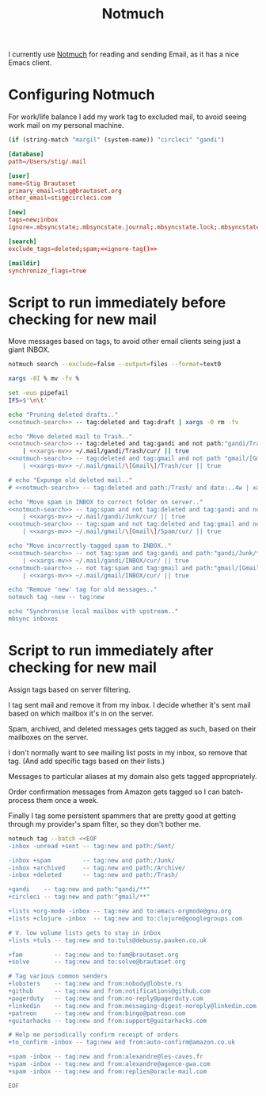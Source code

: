 #+title: Notmuch

I currently use [[https://notmuchmail.org][Notmuch]] for reading and sending Email, as it has a
nice Emacs client.

* Configuring Notmuch

For work/life balance I add my work tag to excluded mail, to avoid
seeing work mail on my personal machine.

#+name: ignore-tag
#+begin_src emacs-lisp
(if (string-match "margil" (system-name)) "circleci" "gandi")
#+end_src

#+begin_src conf :tangle ~/.notmuch-config :noweb yes
[database]
path=/Users/stig/.mail

[user]
name=Stig Brautaset
primary_email=stig@brautaset.org
other_email=stig@circleci.com

[new]
tags=new;inbox
ignore=.mbsyncstate;.mbsyncstate.journal;.mbsyncstate.lock;.mbsyncstate.new;.uidvalidity;.isyncuidmap.db;.DS_Store

[search]
exclude_tags=deleted;spam;<<ignore-tag()>>

[maildir]
synchronize_flags=true
#+end_src

* Script to run immediately before checking for new mail

Move messages based on tags, to avoid other email clients seing just a giant INBOX.

#+name: notmuch-search
#+begin_src sh :tangle no :padline no
notmuch search --exclude=false --output=files --format=text0
#+end_src

#+name: xargs-mv
#+begin_src sh :tangle no :padline no
xargs -0I % mv -fv %
#+end_src

#+BEGIN_SRC sh :tangle ~/.mail/.notmuch/hooks/pre-new :shebang #!/bin/zsh :tangle-mode (identity #o755) :mkdirp t :noweb yes
set -euo pipefail
IFS=$'\n\t'

echo "Pruning deleted drafts.."
<<notmuch-search>> -- tag:deleted and tag:draft | xargs -0 rm -fv

echo "Move deleted mail to Trash.."
<<notmuch-search>> -- tag:deleted and tag:gandi and not path:"gandi/Trash/**" \
    | <<xargs-mv>> ~/.mail/gandi/Trash/cur/ || true
<<notmuch-search>> -- tag:deleted and tag:gmail and not path "gmail/[Gmail]/Trash/**" \
    | <<xargs-mv>> ~/.mail/gmail/\[Gmail\]/Trash/cur || true

# echo "Expunge old deleted mail.."
# <<notmuch-search>> -- tag:deleted and path:/Trash/ and date:..4w | xargs -0 rm -fv

echo "Move spam in INBOX to correct folder on server.."
<<notmuch-search>> -- tag:spam and not tag:deleted and tag:gandi and not path:"gandi/Junk/**" \
    | <<xargs-mv>> ~/.mail/gandi/Junk/cur/ || true
<<notmuch-search>> -- tag:spam and not tag:deleted and tag:gmail and not path:"gmail/[Gmail]/Spam/**" \
    | <<xargs-mv>> ~/.mail/gmail/\[Gmail\]/Spam/cur/ || true

echo "Move incorrectly-tagged spam to INBOX.."
<<notmuch-search>> -- not tag:spam and tag:gandi and path:"gandi/Junk/**" \
    | <<xargs-mv>> ~/.mail/gandi/INBOX/cur/ || true
<<notmuch-search>> -- not tag:spam and tag:gmail and path:"gmail/[Gmail]/Spam/**" \
    | <<xargs-mv>> ~/.mail/gmail/INBOX/cur/ || true

echo "Remove 'new' tag for old messages.."
notmuch tag -new -- tag:new

echo "Synchronise local mailbox with upstream.."
mbsync inboxes
#+END_SRC

* Script to run immediately after checking for new mail

Assign tags based on server filtering.

I tag sent mail and remove it from my inbox. I decide whether
it's sent mail based on which mailbox it's in on the server.

Spam, archived, and deleted messages gets tagged as such, based on
their mailboxes on the server.

I don't normally want to see mailing list posts in my inbox, so remove
that tag. (And add specific tags based on their lists.)

Messages to particular aliases at my domain also gets tagged
appropriately.

Order confirmation messages from Amazon gets tagged so I can
batch-process them once a week.

Finally I tag some persistent spammers that are pretty good at getting
through my provider's spam filter, so they don't bother me.

#+BEGIN_SRC sh :tangle ~/.mail/.notmuch/hooks/post-new :shebang #!/bin/zsh :tangle-mode (identity #o755) :mkdirp t
notmuch tag --batch <<EOF
-inbox -unread +sent -- tag:new and path:/Sent/

-inbox +spam         -- tag:new and path:/Junk/
-inbox +archived     -- tag:new and path:/Archive/
-inbox +deleted      -- tag:new and path:/Trash/

+gandi    -- tag:new and path:"gandi/**"
+circleci -- tag:new and path:"gmail/**"

+lists +org-mode -inbox -- tag:new and to:emacs-orgmode@gnu.org
+lists +clojure -inbox  -- tag:new and to:clojure@googlegroups.com

# V. low volume lists gets to stay in inbox
+lists +tuls -- tag:new and to:tuls@debussy.pauken.co.uk

+fam         -- tag:new and to:fam@brautaset.org
+solve       -- tag:new and to:solve@brautaset.org

# Tag various common senders
+lobsters    -- tag:new and from:nobody@lobste.rs
+github      -- tag:new and from:notifications@github.com
+pagerduty   -- tag:new and from:no-reply@pagerduty.com
+linkedin    -- tag:new and from:messaging-digest-noreply@linkedin.com
+patreon     -- tag:new and from:bingo@patreon.com
+guitarhacks -- tag:new and from:support@guitarhacks.com

# Help me periodically confirm receipt of orders
+to_confirm -inbox -- tag:new and from:auto-confirm@amazon.co.uk

+spam -inbox -- tag:new and from:alexandre@les-caves.fr
+spam -inbox -- tag:new and from:alexandre@agence-gwa.com
+spam -inbox -- tag:new and from:replies@oracle-mail.com

EOF
#+END_SRC
